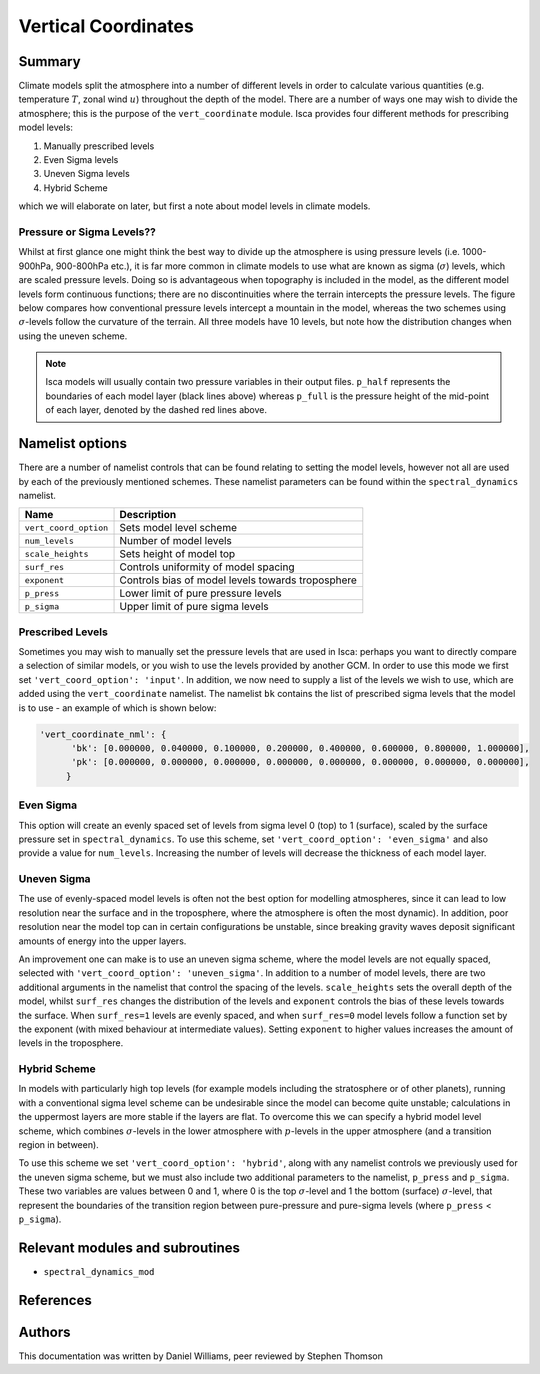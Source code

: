 
Vertical Coordinates
====================

Summary
-------

Climate models split the atmosphere into a number of different levels in order to calculate various quantities (e.g. temperature :math:`T`, zonal wind :math:`u`) throughout the depth of the model. There are a number of ways one may wish to divide the atmosphere; this is the purpose of the ``vert_coordinate`` module. Isca provides four different methods for prescribing model levels:

1. Manually prescribed levels 
2. Even Sigma levels 
3. Uneven Sigma levels
4. Hybrid Scheme

which we will elaborate on later, but first a note about model levels in climate models.

Pressure or Sigma Levels??
^^^^^^^^^^^^^^^^^^^^^^^^^^

Whilst at first glance one might think the best way to divide up the atmosphere is using pressure levels (i.e. 1000-900hPa, 900-800hPa etc.), it is far more common in climate models to use what are known as sigma (:math:`\sigma`) levels, which are scaled pressure levels. Doing so is advantageous when topography is included in the model, as the different model levels form continuous functions; there are no discontinuities where the terrain intercepts the pressure levels. The figure below compares how conventional pressure levels intercept a mountain in the model, whereas the two schemes using :math:`\sigma`-levels follow the curvature of the terrain. All three models have 10 levels, but note how the distribution changes when using the uneven scheme. 


.. figure:: model_levels.png
   :scale: 100

.. note:: Isca models will usually contain two pressure variables in their output files. ``p_half`` represents the boundaries of each model layer (black lines above) whereas ``p_full`` is the pressure height of the mid-point of each layer, denoted by the dashed red lines above.

Namelist options
---------------- 
There are a number of namelist controls that can be found relating to setting the model levels, however not all are used by each of the previously mentioned schemes. These namelist parameters can be found within the ``spectral_dynamics`` namelist. 

+---------------------+--------------------------------------------------+
| Name                | Description                                      |
+=====================+==================================================+
|``vert_coord_option``| Sets model level scheme                          |
+---------------------+--------------------------------------------------+
|``num_levels``       | Number of model levels                           |
+---------------------+--------------------------------------------------+
|``scale_heights``    | Sets height of model top                         |
+---------------------+--------------------------------------------------+
|``surf_res``         | Controls uniformity of model spacing             |
+---------------------+--------------------------------------------------+
|``exponent``         | Controls bias of model levels towards troposphere|
+---------------------+--------------------------------------------------+
|``p_press``          | Lower limit of pure pressure levels              |
+---------------------+--------------------------------------------------+
|``p_sigma``          | Upper limit of pure sigma levels                 |
+---------------------+--------------------------------------------------+

Prescribed Levels
^^^^^^^^^^^^^^^^^
Sometimes you may wish to manually set the pressure levels that are used in Isca: perhaps you want to directly compare a selection of similar models, or you wish to use the levels provided by another GCM. In order to use this mode we first set ``'vert_coord_option': 'input'``. In addition, we now need to supply a list of the levels we wish to use, which are added using the ``vert_coordinate`` namelist. The namelist ``bk`` contains the list of prescribed sigma levels that the model is to use - an example of which is shown below:

.. code-block:: python

  'vert_coordinate_nml': {
        'bk': [0.000000, 0.040000, 0.100000, 0.200000, 0.400000, 0.600000, 0.800000, 1.000000],
        'pk': [0.000000, 0.000000, 0.000000, 0.000000, 0.000000, 0.000000, 0.000000, 0.000000],
       }

Even Sigma
^^^^^^^^^^
This option will create an evenly spaced set of levels from sigma level 0 (top) to 1 (surface), scaled by the surface pressure set in ``spectral_dynamics``. To use this scheme, set ``'vert_coord_option': 'even_sigma'`` and also provide a value for ``num_levels``. Increasing the number of levels will decrease the thickness of each model layer.

Uneven Sigma
^^^^^^^^^^^^
The use of evenly-spaced model levels is often not the best option for modelling atmospheres, since it can lead to low resolution near the surface and in the troposphere, where the atmosphere is often the most dynamic). In addition, poor resolution near the model top can in certain configurations be unstable, since breaking gravity waves deposit significant amounts of energy into the upper layers. 

An improvement one can make is to use an uneven sigma scheme, where the model levels are not equally spaced, selected with ``'vert_coord_option': 'uneven_sigma'``. In addition to a number of model levels, there are two additional arguments in the namelist that control the spacing of the levels. ``scale_heights`` sets the overall depth of the model, whilst ``surf_res`` changes the distribution of the levels and ``exponent`` controls the bias of these levels towards the surface. When ``surf_res=1`` levels are evenly spaced, and when ``surf_res=0`` model levels follow a function set by the exponent (with mixed behaviour at intermediate values). Setting ``exponent`` to higher values increases the amount of levels in the troposphere.

Hybrid Scheme
^^^^^^^^^^^^^
In models with particularly high top levels (for example models including the stratosphere or of other planets), running with a conventional sigma level scheme can be undesirable since the model can become quite unstable; calculations in the uppermost layers are more stable if the layers are flat. To overcome this we can specify a hybrid model level scheme, which combines :math:`\sigma`-levels in the lower atmosphere with :math:`p`-levels in the upper atmosphere (and a transition region in between). 

To use this scheme we set ``'vert_coord_option': 'hybrid'``, along with any namelist controls we previously used for the uneven sigma scheme, but we must also include two additional parameters to the namelist, ``p_press`` and ``p_sigma``. These two variables are values between 0 and 1, where 0 is the top :math:`\sigma`-level and 1 the bottom (surface) :math:`\sigma`-level, that represent the boundaries of the transition region between pure-pressure and pure-sigma levels (where ``p_press`` < ``p_sigma``).


Relevant modules and subroutines
--------------------------------

- ``spectral_dynamics_mod``


References
----------


Authors
-------
This documentation was written by Daniel Williams, peer reviewed by Stephen Thomson
